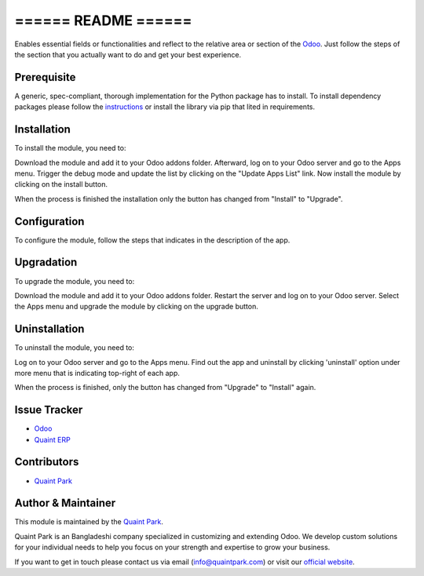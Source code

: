 ====================
====== README ======
====================

Enables essential fields or functionalities and reflect to the relative area or section of the `Odoo <https://www.odoo.com>`_.
Just follow the steps of the section that you actually want to do and get your best experience.


Prerequisite
--------------------
A generic, spec-compliant, thorough implementation for the Python package has to install.
To install dependency packages please follow the `instructions <https://packaging.python.org/tutorials/installing-packages/>`_
or install the library via pip that lited in requirements.


Installation
--------------------
To install the module, you need to:

Download the module and add it to your Odoo addons folder. Afterward, log on to
your Odoo server and go to the Apps menu. Trigger the debug mode and update the
list by clicking on the "Update Apps List" link. Now install the module by
clicking on the install button.

When the process is finished the installation only the button has changed
from "Install" to "Upgrade".


Configuration
--------------------
To configure the module, follow the steps that indicates in the description of the app.


Upgradation
--------------------
To upgrade the module, you need to:

Download the module and add it to your Odoo addons folder. Restart the server
and log on to your Odoo server. Select the Apps menu and upgrade the module by
clicking on the upgrade button.


Uninstallation
--------------------
To uninstall the module, you need to:

Log on to your Odoo server and go to the Apps menu. Find out the app and uninstall 
by clicking 'uninstall' option under more menu that is indicating top-right of each app.

When the process is finished, only the button has changed from "Upgrade" to "Install" again.


Issue Tracker
--------------------
* `Odoo <https://github.com/odoo/odoo/issues>`_
* `Quaint ERP <https://github.com/QuaintPark/QuaintERP/issues>`_


Contributors
--------------------
* `Quaint Park <https://github.com/QuaintPark>`_


Author & Maintainer
--------------------
This module is maintained by the `Quaint Park <http://www.quaintpark.com/>`_.

Quaint Park is an Bangladeshi company specialized in customizing and extending Odoo.
We develop custom solutions for your individual needs to help you focus on
your strength and expertise to grow your business.

If you want to get in touch please contact us via email
(info@quaintpark.com) or visit our `official website <http://www.quaintpark.com/>`_.
